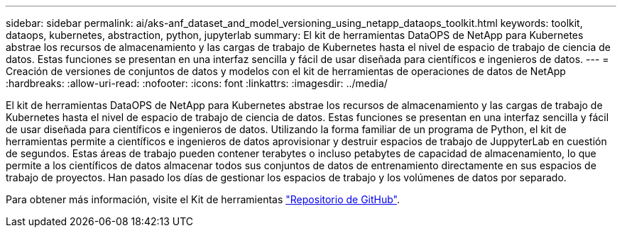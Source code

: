---
sidebar: sidebar 
permalink: ai/aks-anf_dataset_and_model_versioning_using_netapp_dataops_toolkit.html 
keywords: toolkit, dataops, kubernetes, abstraction, python, jupyterlab 
summary: El kit de herramientas DataOPS de NetApp para Kubernetes abstrae los recursos de almacenamiento y las cargas de trabajo de Kubernetes hasta el nivel de espacio de trabajo de ciencia de datos. Estas funciones se presentan en una interfaz sencilla y fácil de usar diseñada para científicos e ingenieros de datos. 
---
= Creación de versiones de conjuntos de datos y modelos con el kit de herramientas de operaciones de datos de NetApp
:hardbreaks:
:allow-uri-read: 
:nofooter: 
:icons: font
:linkattrs: 
:imagesdir: ../media/


[role="lead"]
El kit de herramientas DataOPS de NetApp para Kubernetes abstrae los recursos de almacenamiento y las cargas de trabajo de Kubernetes hasta el nivel de espacio de trabajo de ciencia de datos. Estas funciones se presentan en una interfaz sencilla y fácil de usar diseñada para científicos e ingenieros de datos. Utilizando la forma familiar de un programa de Python, el kit de herramientas permite a científicos e ingenieros de datos aprovisionar y destruir espacios de trabajo de JuppyterLab en cuestión de segundos. Estas áreas de trabajo pueden contener terabytes o incluso petabytes de capacidad de almacenamiento, lo que permite a los científicos de datos almacenar todos sus conjuntos de datos de entrenamiento directamente en sus espacios de trabajo de proyectos. Han pasado los días de gestionar los espacios de trabajo y los volúmenes de datos por separado.

Para obtener más información, visite el Kit de herramientas https://github.com/NetApp/netapp-data-science-toolkit["Repositorio de GitHub"^].
